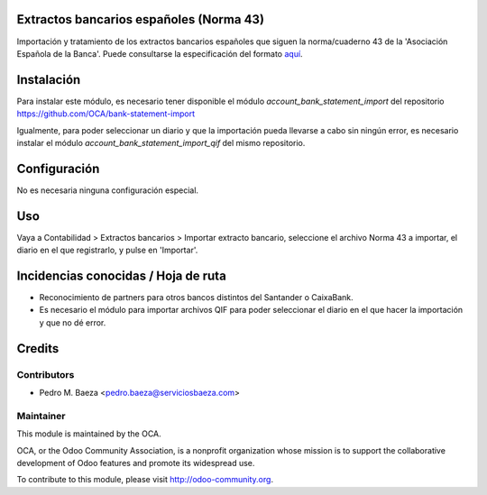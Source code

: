 Extractos bancarios españoles (Norma 43)
========================================

Importación y tratamiento de los extractos bancarios españoles que siguen la
norma/cuaderno 43 de la 'Asociación Española de la Banca'. Puede consultarse la
especificación del formato aquí_.

.. _aquí: http://goo.gl/2zzlmu

Instalación
===========

Para instalar este módulo, es necesario tener disponible el módulo
*account_bank_statement_import* del repositorio
https://github.com/OCA/bank-statement-import

Igualmente, para poder seleccionar un diario y que la importación pueda
llevarse a cabo sin ningún error, es necesario instalar el módulo
*account_bank_statement_import_qif* del mismo repositorio.

Configuración
=============

No es necesaria ninguna configuración especial.

Uso
===

Vaya a Contabilidad > Extractos bancarios > Importar extracto bancario,
seleccione el archivo Norma 43 a importar, el diario en el que registrarlo,
y pulse en 'Importar'.

Incidencias conocidas / Hoja de ruta
====================================

* Reconocimiento de partners para otros bancos distintos del Santander o
  CaixaBank.
* Es necesario el módulo para importar archivos QIF para poder seleccionar el
  diario en el que hacer la importación y que no dé error.

Credits
=======

Contributors
------------

* Pedro M. Baeza <pedro.baeza@serviciosbaeza.com>

Maintainer
----------

.. image:: http://odoo-community.org/logo.png
   :alt: Odoo Community Association
   :target: http://odoo-community.org

This module is maintained by the OCA.

OCA, or the Odoo Community Association, is a nonprofit organization whose
mission is to support the collaborative development of Odoo features and
promote its widespread use.

To contribute to this module, please visit http://odoo-community.org.
